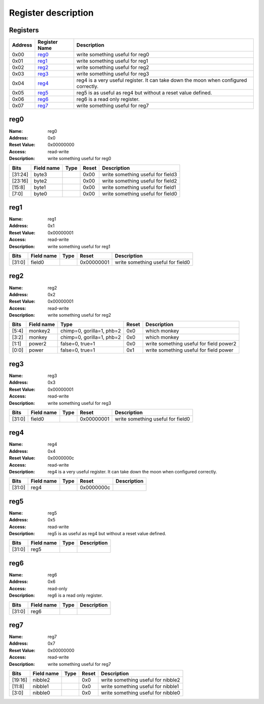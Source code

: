 ====================
Register description
====================

Registers
---------

+-----------+-----------------+--------------------------------------------------------------------------------------+
| Address   | Register Name   | Description                                                                          |
+===========+=================+======================================================================================+
| 0x00      | reg0_           | write something useful for reg0                                                      |
+-----------+-----------------+--------------------------------------------------------------------------------------+
| 0x01      | reg1_           | write something useful for reg1                                                      |
+-----------+-----------------+--------------------------------------------------------------------------------------+
| 0x02      | reg2_           | write something useful for reg2                                                      |
+-----------+-----------------+--------------------------------------------------------------------------------------+
| 0x03      | reg3_           | write something useful for reg3                                                      |
+-----------+-----------------+--------------------------------------------------------------------------------------+
| 0x04      | reg4_           | reg4 is a very useful register. It can take down the moon when configured correctly. |
+-----------+-----------------+--------------------------------------------------------------------------------------+
| 0x05      | reg5_           | reg5 is as useful as reg4 but without a reset value defined.                         |
+-----------+-----------------+--------------------------------------------------------------------------------------+
| 0x06      | reg6_           | reg6 is a read only register.                                                        |
+-----------+-----------------+--------------------------------------------------------------------------------------+
| 0x07      | reg7_           | write something useful for reg7                                                      |
+-----------+-----------------+--------------------------------------------------------------------------------------+

reg0
----

:Name:        reg0
:Address:     0x0
:Reset Value: 0x00000000
:Access:      read-write
:Description: write something useful for reg0

+---------+--------------+--------+---------+-----------------------------------+
| Bits    | Field name   | Type   | Reset   | Description                       |
+=========+==============+========+=========+===================================+
| [31:24] | byte3        |        | 0x00    | write something useful for field3 |
+---------+--------------+--------+---------+-----------------------------------+
| [23:16] | byte2        |        | 0x00    | write something useful for field2 |
+---------+--------------+--------+---------+-----------------------------------+
| [15:8]  | byte1        |        | 0x00    | write something useful for field1 |
+---------+--------------+--------+---------+-----------------------------------+
| [7:0]   | byte0        |        | 0x00    | write something useful for field0 |
+---------+--------------+--------+---------+-----------------------------------+

reg1
----

:Name:        reg1
:Address:     0x1
:Reset Value: 0x00000001
:Access:      read-write
:Description: write something useful for reg1

+--------+--------------+--------+------------+-----------------------------------+
| Bits   | Field name   | Type   | Reset      | Description                       |
+========+==============+========+============+===================================+
| [31:0] | field0       |        | 0x00000001 | write something useful for field0 |
+--------+--------------+--------+------------+-----------------------------------+

reg2
----

:Name:        reg2
:Address:     0x2
:Reset Value: 0x00000001
:Access:      read-write
:Description: write something useful for reg2

+--------+--------------+---------------------------+---------+-----------------------------------------+
| Bits   | Field name   | Type                      | Reset   | Description                             |
+========+==============+===========================+=========+=========================================+
| [5:4]  | monkey2      | chimp=0, gorilla=1, phb=2 | 0x0     | which monkey                            |
+--------+--------------+---------------------------+---------+-----------------------------------------+
| [3:2]  | monkey       | chimp=0, gorilla=1, phb=2 | 0x0     | which monkey                            |
+--------+--------------+---------------------------+---------+-----------------------------------------+
| [1:1]  | power2       | false=0, true=1           | 0x0     | write something useful for field power2 |
+--------+--------------+---------------------------+---------+-----------------------------------------+
| [0:0]  | power        | false=0, true=1           | 0x1     | write something useful for field power  |
+--------+--------------+---------------------------+---------+-----------------------------------------+

reg3
----

:Name:        reg3
:Address:     0x3
:Reset Value: 0x00000001
:Access:      read-write
:Description: write something useful for reg3

+--------+--------------+--------+------------+-----------------------------------+
| Bits   | Field name   | Type   | Reset      | Description                       |
+========+==============+========+============+===================================+
| [31:0] | field0       |        | 0x00000001 | write something useful for field0 |
+--------+--------------+--------+------------+-----------------------------------+

reg4
----

:Name:        reg4
:Address:     0x4
:Reset Value: 0x0000000c
:Access:      read-write
:Description: reg4 is a very useful register. It can take down the moon when configured correctly.

+--------+--------------+--------+------------+---------------+
| Bits   | Field name   | Type   | Reset      | Description   |
+========+==============+========+============+===============+
| [31:0] | reg4         |        | 0x0000000c |               |
+--------+--------------+--------+------------+---------------+

reg5
----

:Name:        reg5
:Address:     0x5
:Access:      read-write
:Description: reg5 is as useful as reg4 but without a reset value defined.

+--------+--------------+--------+---------------+
| Bits   | Field name   | Type   | Description   |
+========+==============+========+===============+
| [31:0] | reg5         |        |               |
+--------+--------------+--------+---------------+

reg6
----

:Name:        reg6
:Address:     0x6
:Access:      read-only
:Description: reg6 is a read only register.

+--------+--------------+--------+---------------+
| Bits   | Field name   | Type   | Description   |
+========+==============+========+===============+
| [31:0] | reg6         |        |               |
+--------+--------------+--------+---------------+

reg7
----

:Name:        reg7
:Address:     0x7
:Reset Value: 0x00000000
:Access:      read-write
:Description: write something useful for reg7

+---------+--------------+--------+---------+------------------------------------+
| Bits    | Field name   | Type   | Reset   | Description                        |
+=========+==============+========+=========+====================================+
| [19:16] | nibble2      |        | 0x0     | write something useful for nibble2 |
+---------+--------------+--------+---------+------------------------------------+
| [11:8]  | nibble1      |        | 0x0     | write something useful for nibble1 |
+---------+--------------+--------+---------+------------------------------------+
| [3:0]   | nibble0      |        | 0x0     | write something useful for nibble0 |
+---------+--------------+--------+---------+------------------------------------+

